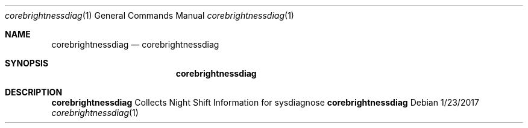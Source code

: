 .Dd 1/23/2017
.Dt corebrightnessdiag 1
.Os
.Sh NAME
.Nm corebrightnessdiag
.Nd corebrightnessdiag
.Sh SYNOPSIS
.Nm
.Sh DESCRIPTION
.Nm
Collects Night Shift Information for sysdiagnose
.Nm
